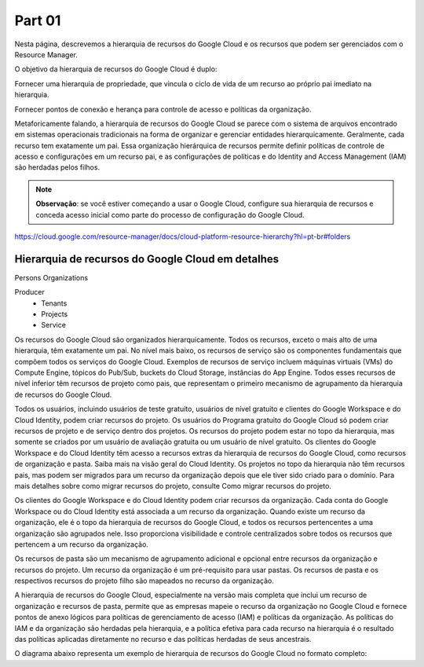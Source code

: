Part 01
===================================

Nesta página, descrevemos a hierarquia de recursos do Google Cloud e os recursos que podem ser gerenciados com o Resource Manager.

O objetivo da hierarquia de recursos do Google Cloud é duplo:

Fornecer uma hierarquia de propriedade, que vincula o ciclo de vida de um recurso ao próprio pai imediato na hierarquia.

Fornecer pontos de conexão e herança para controle de acesso e políticas da organização.

Metaforicamente falando, a hierarquia de recursos do Google Cloud se parece com o sistema de arquivos encontrado em sistemas operacionais tradicionais na forma de organizar e gerenciar entidades hierarquicamente. Geralmente, cada recurso tem exatamente um pai. Essa organização hierárquica de recursos permite definir políticas de controle de acesso e configurações em um recurso pai, e as configurações de políticas e do Identity and Access Management (IAM) são herdadas pelos filhos.

.. note::
    **Observação**: se você estiver começando a usar o Google Cloud, configure sua hierarquia de recursos e conceda acesso inicial como parte do processo de configuração do Google Cloud.


https://cloud.google.com/resource-manager/docs/cloud-platform-resource-hierarchy?hl=pt-br#folders

Hierarquia de recursos do Google Cloud em detalhes
---------------------------------------------------

Persons
Organizations

Producer
    - Tenants
    - Projects
    - Service

Os recursos do Google Cloud são organizados hierarquicamente. Todos os recursos, exceto o mais alto de uma hierarquia, têm exatamente um pai. No nível mais baixo, os recursos de serviço são os componentes fundamentais que compõem todos os serviços do Google Cloud. Exemplos de recursos de serviço incluem máquinas virtuais (VMs) do Compute Engine, tópicos do Pub/Sub, buckets do Cloud Storage, instâncias do App Engine. Todos esses recursos de nível inferior têm recursos de projeto como pais, que representam o primeiro mecanismo de agrupamento da hierarquia de recursos do Google Cloud.

Todos os usuários, incluindo usuários de teste gratuito, usuários de nível gratuito e clientes do Google Workspace e do Cloud Identity, podem criar recursos do projeto. Os usuários do Programa gratuito do Google Cloud só podem criar recursos de projeto e de serviço dentro dos projetos. Os recursos do projeto podem estar no topo da hierarquia, mas somente se criados por um usuário de avaliação gratuita ou um usuário de nível gratuito. Os clientes do Google Workspace e do Cloud Identity têm acesso a recursos extras da hierarquia de recursos do Google Cloud, como recursos de organização e pasta. Saiba mais na visão geral do Cloud Identity. Os projetos no topo da hierarquia não têm recursos pais, mas podem ser migrados para um recurso da organização depois que ele tiver sido criado para o domínio. Para mais detalhes sobre como migrar recursos do projeto, consulte Como migrar recursos do projeto.

Os clientes do Google Workspace e do Cloud Identity podem criar recursos da organização. Cada conta do Google Workspace ou do Cloud Identity está associada a um recurso da organização. Quando existe um recurso da organização, ele é o topo da hierarquia de recursos do Google Cloud, e todos os recursos pertencentes a uma organização são agrupados nele. Isso proporciona visibilidade e controle centralizados sobre todos os recursos que pertencem a um recurso da organização.

Os recursos de pasta são um mecanismo de agrupamento adicional e opcional entre recursos da organização e recursos do projeto. Um recurso da organização é um pré-requisito para usar pastas. Os recursos de pasta e os respectivos recursos do projeto filho são mapeados no recurso da organização.

A hierarquia de recursos do Google Cloud, especialmente na versão mais completa que inclui um recurso de organização e recursos de pasta, permite que as empresas mapeie o recurso da organização no Google Cloud e fornece pontos de anexo lógicos para políticas de gerenciamento de acesso (IAM) e políticas da organização. As políticas do IAM e da organização são herdadas pela hierarquia, e a política efetiva para cada recurso na hierarquia é o resultado das políticas aplicadas diretamente no recurso e das políticas herdadas de seus ancestrais.

O diagrama abaixo representa um exemplo de hierarquia de recursos do Google Cloud no formato completo:
